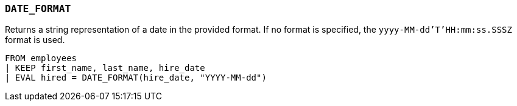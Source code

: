 [[esql-date_format]]
=== `DATE_FORMAT`
Returns a string representation of a date in the provided format. If no format
is specified, the `yyyy-MM-dd'T'HH:mm:ss.SSSZ` format is used.

[source,esql]
----
FROM employees
| KEEP first_name, last_name, hire_date
| EVAL hired = DATE_FORMAT(hire_date, "YYYY-MM-dd")
----
